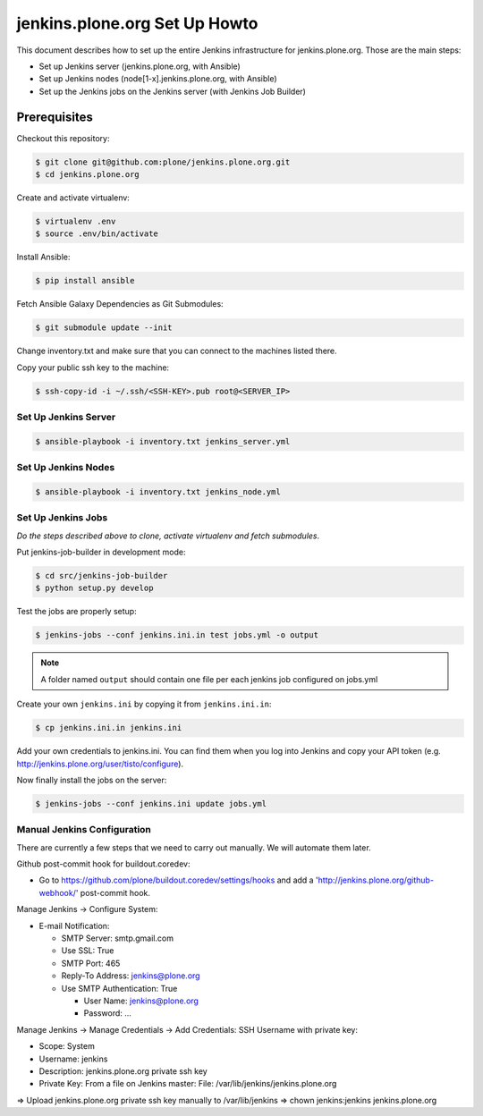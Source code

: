 .. -*- coding: utf-8 -*-

==============================
jenkins.plone.org Set Up Howto
==============================
This document describes how to set up the entire Jenkins infrastructure for jenkins.plone.org.
Those are the main steps:

- Set up Jenkins server (jenkins.plone.org, with Ansible)
- Set up Jenkins nodes (node[1-x].jenkins.plone.org, with Ansible)
- Set up the Jenkins jobs on the Jenkins server (with Jenkins Job Builder)

Prerequisites
=============
Checkout this repository:

.. code-block:: shell

    $ git clone git@github.com:plone/jenkins.plone.org.git
    $ cd jenkins.plone.org

Create and activate virtualenv:

.. code-block:: shell

    $ virtualenv .env
    $ source .env/bin/activate

Install Ansible:

.. code-block:: shell

    $ pip install ansible

Fetch Ansible Galaxy Dependencies as Git Submodules:

.. code-block:: shell

    $ git submodule update --init

Change inventory.txt and make sure that you can connect to the machines listed there.

Copy your public ssh key to the machine:

.. code-block:: shell

    $ ssh-copy-id -i ~/.ssh/<SSH-KEY>.pub root@<SERVER_IP>

Set Up Jenkins Server
---------------------
.. code-block:: shell

    $ ansible-playbook -i inventory.txt jenkins_server.yml

Set Up Jenkins Nodes
--------------------
.. code-block:: shell

    $ ansible-playbook -i inventory.txt jenkins_node.yml

Set Up Jenkins Jobs
-------------------
*Do the steps described above to clone,
activate virtualenv and fetch submodules*.

Put jenkins-job-builder in development mode:

.. code-block:: shell

    $ cd src/jenkins-job-builder
    $ python setup.py develop

Test the jobs are properly setup:

.. code-block:: shell

    $ jenkins-jobs --conf jenkins.ini.in test jobs.yml -o output

.. note::
   A folder named ``output`` should contain one file per each jenkins job
   configured on jobs.yml

Create your own ``jenkins.ini`` by copying it from ``jenkins.ini.in``:

.. code-block:: shell

    $ cp jenkins.ini.in jenkins.ini

Add your own credentials to jenkins.ini.
You can find them when you log into Jenkins and copy your API token
(e.g. http://jenkins.plone.org/user/tisto/configure).

Now finally install the jobs on the server:

.. code-block:: shell

    $ jenkins-jobs --conf jenkins.ini update jobs.yml

Manual Jenkins Configuration
----------------------------
There are currently a few steps that we need to carry out manually.
We will automate them later.

Github post-commit hook for buildout.coredev:

* Go to https://github.com/plone/buildout.coredev/settings/hooks and add a 'http://jenkins.plone.org/github-webhook/' post-commit hook.

Manage Jenkins -> Configure System:

* E-mail Notification:

  * SMTP Server: smtp.gmail.com
  * Use SSL: True
  * SMTP Port: 465
  * Reply-To Address: jenkins@plone.org
  * Use SMTP Authentication: True

    * User Name: jenkins@plone.org
    * Password: ...

Manage Jenkins -> Manage Credentials -> Add Credentials: SSH Username with private key:

* Scope: System
* Username: jenkins
* Description: jenkins.plone.org private ssh key
* Private Key: From a file on Jenkins master: File: /var/lib/jenkins/jenkins.plone.org

=> Upload jenkins.plone.org private ssh key manually to /var/lib/jenkins
=> chown jenkins:jenkins jenkins.plone.org
